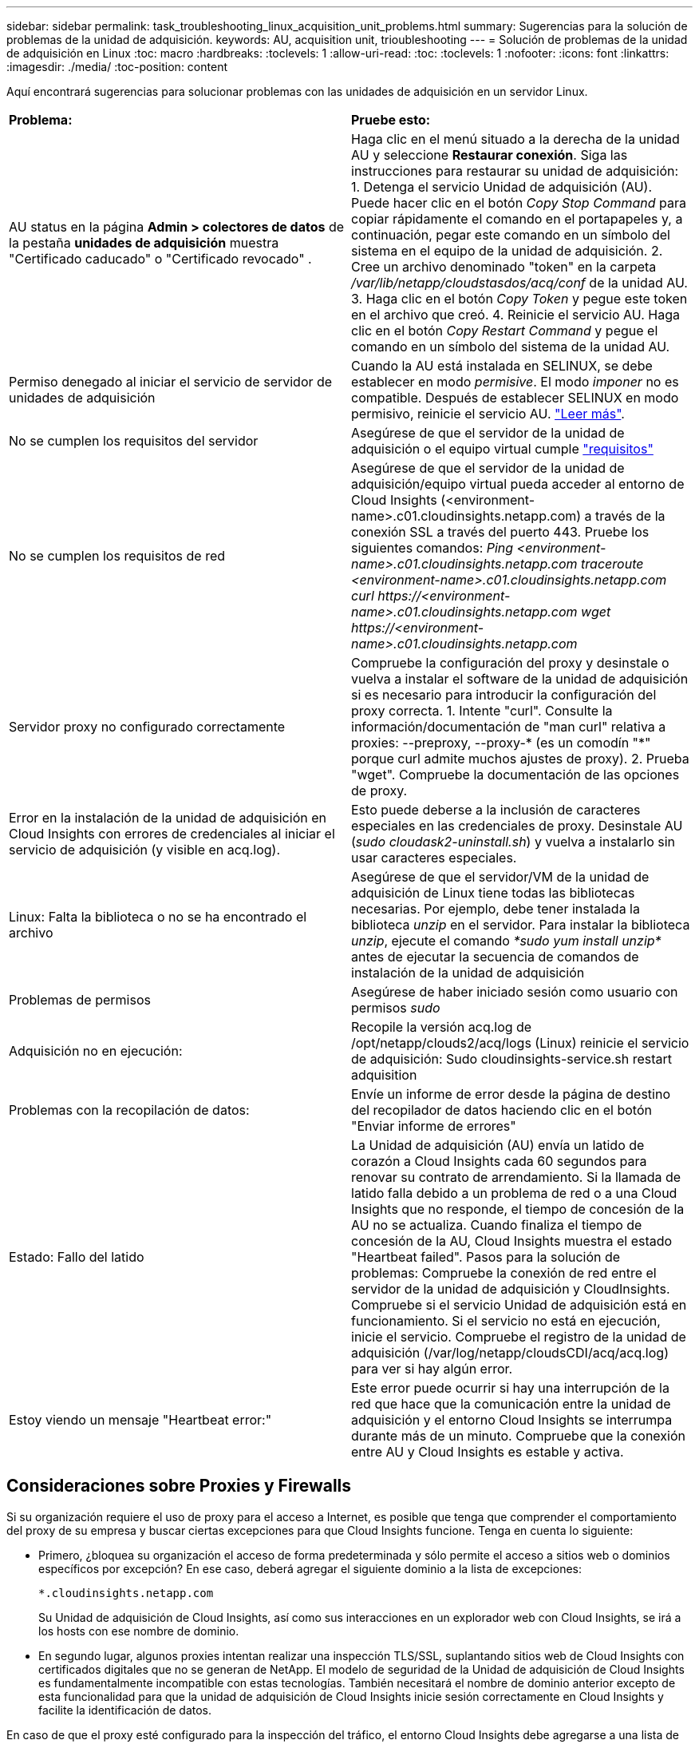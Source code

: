 ---
sidebar: sidebar 
permalink: task_troubleshooting_linux_acquisition_unit_problems.html 
summary: Sugerencias para la solución de problemas de la unidad de adquisición. 
keywords: AU, acquisition unit, trioubleshooting 
---
= Solución de problemas de la unidad de adquisición en Linux
:toc: macro
:hardbreaks:
:toclevels: 1
:allow-uri-read: 
:toc: 
:toclevels: 1
:nofooter: 
:icons: font
:linkattrs: 
:imagesdir: ./media/
:toc-position: content


[role="lead"]
Aquí encontrará sugerencias para solucionar problemas con las unidades de adquisición en un servidor Linux.

|===


| *Problema:* | *Pruebe esto:* 


| AU status en la página *Admin > colectores de datos* de la pestaña *unidades de adquisición* muestra "Certificado caducado" o "Certificado revocado" . | Haga clic en el menú situado a la derecha de la unidad AU y seleccione *Restaurar conexión*. Siga las instrucciones para restaurar su unidad de adquisición: 1. Detenga el servicio Unidad de adquisición (AU). Puede hacer clic en el botón _Copy Stop Command_ para copiar rápidamente el comando en el portapapeles y, a continuación, pegar este comando en un símbolo del sistema en el equipo de la unidad de adquisición. 2. Cree un archivo denominado "token" en la carpeta _/var/lib/netapp/cloudstasdos/acq/conf_ de la unidad AU. 3. Haga clic en el botón _Copy Token_ y pegue este token en el archivo que creó. 4. Reinicie el servicio AU. Haga clic en el botón _Copy Restart Command_ y pegue el comando en un símbolo del sistema de la unidad AU. 


| Permiso denegado al iniciar el servicio de servidor de unidades de adquisición | Cuando la AU está instalada en SELINUX, se debe establecer en modo _permisive_. El modo _imponer_ no es compatible. Después de establecer SELINUX en modo permisivo, reinicie el servicio AU. link:https://kb.netapp.com/Advice_and_Troubleshooting/Cloud_Services/Cloud_Insights/Permission_denied_when_starting_the_Cloud_Insight_Acquisition_Unit_Server_Service["Leer más"]. 


| No se cumplen los requisitos del servidor | Asegúrese de que el servidor de la unidad de adquisición o el equipo virtual cumple link:concept_acquisition_unit_requirements.html["requisitos"] 


| No se cumplen los requisitos de red | Asegúrese de que el servidor de la unidad de adquisición/equipo virtual pueda acceder al entorno de Cloud Insights (<environment-name>.c01.cloudinsights.netapp.com) a través de la conexión SSL a través del puerto 443. Pruebe los siguientes comandos: _Ping <environment-name>.c01.cloudinsights.netapp.com_ _traceroute <environment-name>.c01.cloudinsights.netapp.com_ _curl \https://<environment-name>.c01.cloudinsights.netapp.com_ _wget \https://<environment-name>.c01.cloudinsights.netapp.com_ 


| Servidor proxy no configurado correctamente | Compruebe la configuración del proxy y desinstale o vuelva a instalar el software de la unidad de adquisición si es necesario para introducir la configuración del proxy correcta. 1. Intente "curl". Consulte la información/documentación de "man curl" relativa a proxies: --preproxy, --proxy-* (es un comodín "*" porque curl admite muchos ajustes de proxy). 2. Prueba "wget". Compruebe la documentación de las opciones de proxy. 


| Error en la instalación de la unidad de adquisición en Cloud Insights con errores de credenciales al iniciar el servicio de adquisición (y visible en acq.log). | Esto puede deberse a la inclusión de caracteres especiales en las credenciales de proxy. Desinstale AU (_sudo cloudask2-uninstall.sh_) y vuelva a instalarlo sin usar caracteres especiales. 


| Linux: Falta la biblioteca o no se ha encontrado el archivo | Asegúrese de que el servidor/VM de la unidad de adquisición de Linux tiene todas las bibliotecas necesarias. Por ejemplo, debe tener instalada la biblioteca _unzip_ en el servidor. Para instalar la biblioteca _unzip_, ejecute el comando _*sudo yum install unzip*_ antes de ejecutar la secuencia de comandos de instalación de la unidad de adquisición 


| Problemas de permisos | Asegúrese de haber iniciado sesión como usuario con permisos _sudo_ 


| Adquisición no en ejecución: | Recopile la versión acq.log de /opt/netapp/clouds2/acq/logs (Linux) reinicie el servicio de adquisición: Sudo cloudinsights-service.sh restart adquisition 


| Problemas con la recopilación de datos: | Envíe un informe de error desde la página de destino del recopilador de datos haciendo clic en el botón "Enviar informe de errores" 


| Estado: Fallo del latido | La Unidad de adquisición (AU) envía un latido de corazón a Cloud Insights cada 60 segundos para renovar su contrato de arrendamiento. Si la llamada de latido falla debido a un problema de red o a una Cloud Insights que no responde, el tiempo de concesión de la AU no se actualiza. Cuando finaliza el tiempo de concesión de la AU, Cloud Insights muestra el estado "Heartbeat failed". Pasos para la solución de problemas: Compruebe la conexión de red entre el servidor de la unidad de adquisición y CloudInsights. Compruebe si el servicio Unidad de adquisición está en funcionamiento. Si el servicio no está en ejecución, inicie el servicio. Compruebe el registro de la unidad de adquisición (/var/log/netapp/cloudsCDI/acq/acq.log) para ver si hay algún error. 


| Estoy viendo un mensaje "Heartbeat error:" | Este error puede ocurrir si hay una interrupción de la red que hace que la comunicación entre la unidad de adquisición y el entorno Cloud Insights se interrumpa durante más de un minuto. Compruebe que la conexión entre AU y Cloud Insights es estable y activa. 
|===


== Consideraciones sobre Proxies y Firewalls

Si su organización requiere el uso de proxy para el acceso a Internet, es posible que tenga que comprender el comportamiento del proxy de su empresa y buscar ciertas excepciones para que Cloud Insights funcione. Tenga en cuenta lo siguiente:

* Primero, ¿bloquea su organización el acceso de forma predeterminada y sólo permite el acceso a sitios web o dominios específicos por excepción? En ese caso, deberá agregar el siguiente dominio a la lista de excepciones:
+
 *.cloudinsights.netapp.com
+
Su Unidad de adquisición de Cloud Insights, así como sus interacciones en un explorador web con Cloud Insights, se irá a los hosts con ese nombre de dominio.

* En segundo lugar, algunos proxies intentan realizar una inspección TLS/SSL, suplantando sitios web de Cloud Insights con certificados digitales que no se generan de NetApp. El modelo de seguridad de la Unidad de adquisición de Cloud Insights es fundamentalmente incompatible con estas tecnologías. También necesitará el nombre de dominio anterior excepto de esta funcionalidad para que la unidad de adquisición de Cloud Insights inicie sesión correctamente en Cloud Insights y facilite la identificación de datos.


En caso de que el proxy esté configurado para la inspección del tráfico, el entorno Cloud Insights debe agregarse a una lista de excepciones de la configuración del proxy. El formato y la configuración de esta lista de excepciones varían según su entorno proxy y sus herramientas, pero en general debe agregar las direcciones URL de los servidores Cloud Insights a esta lista de excepciones para permitir que la unidad AU se comunique correctamente con esos servidores.

La forma más sencilla de hacerlo es agregar el dominio Cloud Insights a la lista de excepciones:

 *.cloudinsights.netapp.com
En el caso de que el proxy no esté configurado para la inspección del tráfico, puede que se requiera o no una lista de excepciones. Si no está seguro de si necesita agregar Cloud Insights a una lista de excepciones, o si tiene dificultades para instalar o ejecutar Cloud Insights debido a la configuración de proxy y/o firewall, hable con su equipo de administración de proxy para configurar el manejo del proxy de interceptación SSL.



=== Visualización de extremos de proxy

Puede ver sus extremos proxy haciendo clic en el enlace *Configuración de proxy* cuando elija un recopilador de datos durante la incorporación, o en el vínculo de _Configuración de proxy_ en la página *Ayuda > Soporte*. Se muestra una tabla como la siguiente. Si tiene Seguridad de carga de trabajo en su entorno, las direcciones URL de extremo configuradas también se mostrarán en esta lista.

image:ProxyEndpoints_NewTable.png["Tabla de puntos finales de proxy"]



== Recursos

Se pueden encontrar consejos adicionales para la solución de problemas en la link:https://kb.netapp.com/Advice_and_Troubleshooting/Cloud_Services/Cloud_Insights["Base de conocimientos de NetApp"] (se requiere inicio de sesión de soporte).

Puede encontrar información adicional de soporte en Cloud Insights link:concept_requesting_support.html["Soporte técnico"] página.

